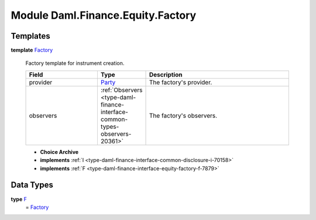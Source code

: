 .. Copyright (c) 2022 Digital Asset (Switzerland) GmbH and/or its affiliates. All rights reserved.
.. SPDX-License-Identifier: Apache-2.0

.. _module-daml-finance-equity-factory-381:

Module Daml.Finance.Equity.Factory
==================================

Templates
---------

.. _type-daml-finance-equity-factory-factory-66762:

**template** `Factory <type-daml-finance-equity-factory-factory-66762_>`_

  Factory template for instrument creation\.
  
  .. list-table::
     :widths: 15 10 30
     :header-rows: 1
  
     * - Field
       - Type
       - Description
     * - provider
       - `Party <https://docs.daml.com/daml/stdlib/Prelude.html#type-da-internal-lf-party-57932>`_
       - The factory's provider\.
     * - observers
       - :ref:`Observers <type-daml-finance-interface-common-types-observers-20361>`
       - The factory's observers\.
  
  + **Choice Archive**
    

  + **implements** :ref:`I <type-daml-finance-interface-common-disclosure-i-70158>`
  
  + **implements** :ref:`F <type-daml-finance-interface-equity-factory-f-7879>`

Data Types
----------

.. _type-daml-finance-equity-factory-f-31836:

**type** `F <type-daml-finance-equity-factory-f-31836_>`_
  \= `Factory <type-daml-finance-equity-factory-factory-66762_>`_
